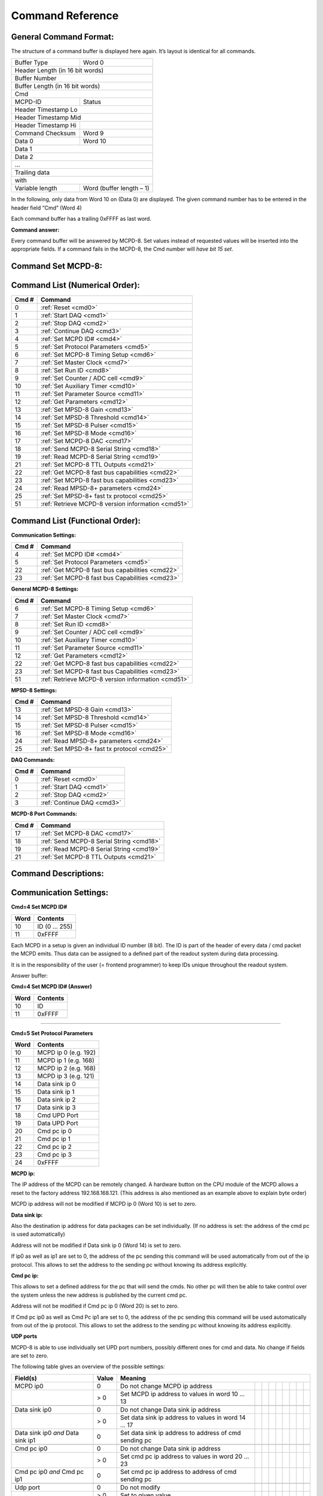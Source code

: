 .. |mus|  unicode:: U+003BC s

Command Reference
=================

General Command Format:
-----------------------

The structure of a command buffer is displayed here again. It’s layout is
identical for all commands.

+---------------------------------+--------------------------+
| Buffer Type                     | Word 0                   |
+---------------------------------+--------------------------+
| Header Length (in 16 bit words)                            |
+------------------------------------------------------------+
| Buffer Number                                              |
+------------------------------------------------------------+
| Buffer Length (in 16 bit words)                            |
+------------------------------------------------------------+
| Cmd                                                        |
+---------------------------------+--------------------------+
| MCPD-ID                         | Status                   |
+---------------------------------+--------------------------+
| Header Timestamp Lo                                        |
+------------------------------------------------------------+
| Header Timestamp Mid                                       |
+---------------------------------+--------------------------+
| Header Timestamp Hi             |                          |
+---------------------------------+--------------------------+
| Command Checksum                | Word 9                   |
+---------------------------------+--------------------------+
| Data 0                          | Word 10                  |
+---------------------------------+--------------------------+
| Data 1                                                     |
+------------------------------------------------------------+
| Data 2                                                     |
+------------------------------------------------------------+
| ...                                                        |
+------------------------------------------------------------+
| Trailing data                                              |
+------------------------------------------------------------+
| with                                                       |
+---------------------------------+--------------------------+
| Variable length                 | Word (buffer length – 1) |
+---------------------------------+--------------------------+

In the following, only data from Word 10 on (Data 0) are displayed. The given
command number has to be entered in the header field “Cmd” (Word 4)

Each command buffer has a trailing 0xFFFF as last word.

**Command answer:**

Every command buffer will be answered by MCPD-8. Set values instead of requested
values will be inserted into the appropriate fields. If a command fails in the
MCPD-8, the Cmd number will *have bit 15 set*.

Command Set MCPD-8:
-------------------

Command List (Numerical Order):
-------------------------------

========= ========================================
**Cmd #** **Command**
========= ========================================
0         :ref:`Reset <cmd0>`
1         :ref:`Start DAQ <cmd1>`
2         :ref:`Stop DAQ <cmd2>`
3         :ref:`Continue DAQ <cmd3>`
4         :ref:`Set MCPD ID# <cmd4>`
5         :ref:`Set Protocol Parameters <cmd5>`
6         :ref:`Set MCPD-8 Timing Setup <cmd6>`
7         :ref:`Set Master Clock <cmd7>`
8         :ref:`Set Run ID <cmd8>`
9         :ref:`Set Counter / ADC cell <cmd9>`
10        :ref:`Set Auxiliary Timer <cmd10>`
11        :ref:`Set Parameter Source <cmd11>`
12        :ref:`Get Parameters <cmd12>`
13        :ref:`Set MPSD-8 Gain <cmd13>`
14        :ref:`Set MPSD-8 Threshold <cmd14>`
15        :ref:`Set MPSD-8 Pulser <cmd15>`
16        :ref:`Set MPSD-8 Mode <cmd16>`
17        :ref:`Set MCPD-8 DAC <cmd17>`
18        :ref:`Send MCPD-8 Serial String <cmd18>`
19        :ref:`Read MCPD-8 Serial String <cmd19>`
21        :ref:`Set MCPD-8 TTL Outputs <cmd21>`
22        :ref:`Get MCPD-8 fast bus capabilities <cmd22>`
23        :ref:`Set MCPD-8 fast bus capabilities <cmd23>`
24        :ref:`Read MPSD-8+ parameters <cmd24>`
25        :ref:`Set MPSD-8+ fast tx protocol <cmd25>`
51        :ref:`Retrieve MCPD-8 version information <cmd51>`
========= ========================================

Command List (Functional Order):
--------------------------------

**Communication Settings:**

========= ========================================
**Cmd #** **Command**
========= ========================================
4         :ref:`Set MCPD ID# <cmd4>`
5         :ref:`Set Protocol Parameters <cmd5>`
22        :ref:`Get MCPD-8 fast bus capabilities <cmd22>`
23        :ref:`Set MCPD-8 fast bus Capabilities <cmd23>`
========= ========================================

**General MCPD-8 Settings:**

========= ========================================
**Cmd #** **Command**
========= ========================================
6         :ref:`Set MCPD-8 Timing Setup <cmd6>`
7         :ref:`Set Master Clock <cmd7>`
8         :ref:`Set Run ID <cmd8>`
9         :ref:`Set Counter / ADC cell <cmd9>`
10        :ref:`Set Auxiliary Timer <cmd10>`
11        :ref:`Set Parameter Source <cmd11>`
12        :ref:`Get Parameters <cmd12>`
22        :ref:`Get MCPD-8 fast bus capabilities <cmd22>`
23        :ref:`Set MCPD-8 fast bus Capabilities <cmd23>`
51        :ref:`Retrieve MCPD-8 version information <cmd51>`
========= ========================================

**MPSD-8 Settings:**

========= ========================================
**Cmd #** **Command**
========= ========================================
13        :ref:`Set MPSD-8 Gain <cmd13>`
14        :ref:`Set MPSD-8 Threshold <cmd14>`
15        :ref:`Set MPSD-8 Pulser <cmd15>`
16        :ref:`Set MPSD-8 Mode <cmd16>`
24        :ref:`Read MPSD-8+ parameters <cmd24>`
25        :ref:`Set MPSD-8+ fast tx protocol <cmd25>`
========= ========================================

**DAQ Commands:**

========= ========================================
**Cmd #** **Command**
========= ========================================
0         :ref:`Reset <cmd0>`
1         :ref:`Start DAQ <cmd1>`
2         :ref:`Stop DAQ <cmd2>`
3         :ref:`Continue DAQ <cmd3>`
========= ========================================

**MCPD-8 Port Commands:**

========= ========================================
**Cmd #** **Command**
========= ========================================
17        :ref:`Set MCPD-8 DAC <cmd17>`
18        :ref:`Send MCPD-8 Serial String <cmd18>`
19        :ref:`Read MCPD-8 Serial String <cmd19>`
21        :ref:`Set MCPD-8 TTL Outputs <cmd21>`
========= ========================================

Command Descriptions:
---------------------

Communication Settings:
-----------------------

**Cmd=4 Set MCPD ID#**

.. table::
    :name: cmd4

    ======== =========================================
    **Word** **Contents**
    ======== =========================================
    10       ID (0 … 255)
    11       0xFFFF
    ======== =========================================

Each MCPD in a setup is given an individual ID number (8 bit). The ID is part of
the header of every data / cmd packet the MCPD emits. Thus data can be assigned
to a defined part of the readout system during data processing.

It is in the responsibility of the user (= frontend programmer) to keep IDs unique
throughout the readout system.

Answer buffer:

**Cmd=4 Set MCPD ID# (Answer)**

.. table::

    ======== =========================================
    **Word** **Contents**
    ======== =========================================
    10       ID
    11       0xFFFF
    ======== =========================================

-----

**Cmd=5 Set Protocol Parameters**

.. table::
    :name: cmd5

    ======== =========================================
    **Word** **Contents**
    ======== =========================================
    10       MCPD ip 0 (e.g. 192)
    11       MCPD ip 1 (e.g. 168)
    12       MCPD ip 2 (e.g. 168)
    13       MCPD ip 3 (e.g. 121)
    14       Data sink ip 0
    15       Data sink ip 1
    16       Data sink ip 2
    17       Data sink ip 3
    18       Cmd UPD Port
    19       Data UPD Port
    20       Cmd pc ip 0
    21       Cmd pc ip 1
    22       Cmd pc ip 2
    23       Cmd pc ip 3
    24       0xFFFF
    ======== =========================================

**MCPD ip:**

The IP address of the MCPD can be remotely changed. A hardware button on the CPU
module of the MCPD allows a reset to the factory address 192.168.168.121.
(This address is also mentioned as an example above to explain byte order)

MCPD ip address will not be modified if MCPD ip 0 (Word 10) is set to zero.

**Data sink ip:**

Also the destination ip address for data packages can be set individually. (If
no address is set: the address of the cmd pc is used automatically)

Address will not be modified if Data sink ip 0 (Word 14) is set to zero.

If ip0 as well as ip1 are set to 0, the address of the pc sending this command
will be used automatically from out of the ip protocol. This allows to set the
address to the sending pc without knowing its address explicitly.

**Cmd pc ip:**

This allows to set a defined address for the pc that will send the cmds. No other
pc will then be able to take control over the system unless the new address is
published by the current cmd pc.

Address will not be modified if Cmd pc ip 0 (Word 20) is set to zero.

If Cmd pc ip0 as well as Cmd Pc ip1 are set to 0, the address of the pc sending
this command will be used automatically from out of the ip protocol. This allows
to set the address to the sending pc without knowing its address explicitly.

**UDP ports**

MCPD-8 is able to use individually set UPD port numbers, possibly different ones
for cmd and data. No change if fields are set to zero.

The following table gives an overview of the possible settings:

+---------------+-----------+-------------------------------------------------------------------------------+
| **Field(s)**  | **Value** | **Meaning**                                                                   |
+---------------+-----------+-------------------------------------------------------+--+--+--+--+--+--+--+--+
| MCPD ip0      | 0         | Do not change MCPD ip address                         |  |  |  |  |  |  |  |  |
+---------------+-----------+-------------------------------------------------------+--+--+--+--+--+--+--+--+
|               | > 0       | Set MCPD ip address to values in word 10 ...          |  |  |  |  |  |  |  |  |
|               |           | 13                                                    |  |  |  |  |  |  |  |  |
+---------------+-----------+-------------------------------------------------------+--+--+--+--+--+--+--+--+
|               |           |                                                       |  |  |  |  |  |  |  |  |
+---------------+-----------+-------------------------------------------------------+--+--+--+--+--+--+--+--+
| Data sink ip0 | 0         | Do not change Data sink ip address                    |  |  |  |  |  |  |  |  |
+---------------+-----------+-------------------------------------------------------+--+--+--+--+--+--+--+--+
|               | > 0       | Set data sink ip address to values in word 14 ... 17  |  |  |  |  |  |  |  |  |
+---------------+-----------+-------------------------------------------------------+--+--+--+--+--+--+--+--+
| Data sink ip0 | 0         | Set data sink ip address to address of cmd sending pc |  |  |  |  |  |  |  |  |
| *and*         |           |                                                       |  |  |  |  |  |  |  |  |
| Data sink ip1 |           |                                                       |  |  |  |  |  |  |  |  |
+---------------+-----------+-------------------------------------------------------+--+--+--+--+--+--+--+--+
|               |           |                                                       |  |  |  |  |  |  |  |  |
+---------------+-----------+-------------------------------------------------------+--+--+--+--+--+--+--+--+
| Cmd pc        | 0         | Do not change Data sink ip address                    |  |  |  |  |  |  |  |  |
| ip0           |           |                                                       |  |  |  |  |  |  |  |  |
+---------------+-----------+-------------------------------------------------------+--+--+--+--+--+--+--+--+
|               | > 0       | Set cmd pc ip address to values in word 20 ... 23     |  |  |  |  |  |  |  |  |
+---------------+-----------+-------------------------------------------------------+--+--+--+--+--+--+--+--+
| Cmd pc ip0    | 0         | Set cmd pc ip address to address of cmd sending pc    |  |  |  |  |  |  |  |  |
| *and*         |           |                                                       |  |  |  |  |  |  |  |  |
| Cmd pc ip1    |           |                                                       |  |  |  |  |  |  |  |  |
+---------------+-----------+-------------------------------------------------------+--+--+--+--+--+--+--+--+
|               |           |                                                       |  |  |  |  |  |  |  |  |
+---------------+-----------+-------------------------------------------------------+--+--+--+--+--+--+--+--+
| Udp port      | 0         | Do not modify                                         |  |  |  |  |  |  |  |  |
+---------------+-----------+-------------------------------------------------------+--+--+--+--+--+--+--+--+
|               | > 0       | Set to given value                                    |  |  |  |  |  |  |  |  |
+---------------+-----------+-------------------------------------------------------+--+--+--+--+--+--+--+--+

-----

**Cmd=22 Get MCPD-8 tx capabilites**

.. table::
    :name: cmd22

    ======== =========================================
    **Word** **Contents**
    ======== =========================================
    10       0xFFFF
    ======== =========================================

Reads possible eventbus data transmission formats of MCPD-8:

Answer buffer:

**Cmd=22 Get MCPD-8 tx capabilities (Answer)**

.. table::

    ======== =========================================
    **Word** **Contents**
    ======== =========================================
    10       Capabilites bitmap
    11       Current setting
    12       0xFFFF
    ======== =========================================

With bitmap:

+---+---+---+---+---+-------------+---------------+---------+
| 7 | 6 | 5 | 4 | 3 | 2           | 1             | 0       |
+---+---+---+---+---+-------------+---------------+---------+
| x | x | x | x | x | TOF+POS+AMP | TOF + Pos/Amp | Pos/Amp |
+---+---+---+---+---+-------------+---------------+---------+

Current setting = one of the possibilites selected:

  | 1 = Pos/Amp
  | 2 = TOF + Pos/Amp
  | 4 = TOF + Pos + Amp

-----

**Cmd=23 Set MCPD-8 tx capabilites**

.. table::
    :name: cmd23

    ======== =========================================
    **Word** **Contents**
    ======== =========================================
    10       Fast TX format
    11       0xFFFF
    ======== =========================================

Sets eventbus fast TX format for all MCPD-8 buses to:

  | 1 = Position / Amplitude
  | 2 = TOF + Position / Amplitude
  | 4 = TOF + Position + Amplitude

Answer buffer:

**Cmd=23 Set MCPD-8 tx capabilities (Answer)**

.. table::

    ======== =========================================
    **Word** **Contents**
    ======== =========================================
    10       Current setting
    11       0xFFFF
    ======== =========================================

General settings:
-----------------

**Cmd=6 Set MCPD-8 timing setup**

.. table::
    :name: cmd6

    ======== =========================================
    **Word** **Contents**
    ======== =========================================
    10       Timing / Sync master \
              | (0: MCPD is slave, \
              | 1: MCPD is master)
    11       Sync bus termination (0 = on, 1 = off)
    12       0xFFFF
    ======== =========================================

Sets timing properties:

- Please make sure that only one MCPD-8 is set as sync master!
- Sync bus has to be terminated at both ends – master is terminated automatically,
  last slave on bus has to be terminated.

-----

**Cmd=7 Set MCPD-8 master clock**

.. table::
    :name: cmd7

    ======== =========================================
    **Word** **Contents**
    ======== =========================================
    10       Master clock, bits 0 … 15
    11       Master clock, bits 16 … 31
    12       Master clock, bits 32 …47
    13       0xFFFF
    ======== =========================================

Master clock can be set to any value if desired. Normally, a reset is initiated
before a new run and all counters are set to zero during this reset automatically.

Only if another run start time than zero is desired, this registers must be set.

-----

**Cmd=8 Set Run Id**

.. table::
    :name: cmd8

    ======== =========================================
    **Word** **Contents**
    ======== =========================================
    10       Run Id
    11       0xFFFF
    ======== =========================================

Set value for the header field “Run ID” can be set to any desired value.

The master MCPD-8 distributes its Run ID over the sync bus. Thus it’s only
necessary to set the Run Id at the master module.

Counter, ADC, Timer and Parameter settings:
-------------------------------------------

**Cmd=9 Set Counter / ADC Cell**

.. table::
    :name: cmd9

    ======== =========================================
    **Word** **Contents**
    ======== =========================================
    10       Cell #: \
              | 0 … 3: monitor / chopper inputs 1…4 \
              | 4, 5: dig. backpanel inputs 1, 2 \
              | 6, 7: ADC 1, 2
    11       Trigger source: \
              | 0 = no trigger \
              | 1 … 4: trigger on aux timer 1… 4 \
              | 5, 6: trigger on rising edge at rear input 1, 2 \
              | 7: trigger from compare register \
              | (7 only for counter cells)
    12       Compare register, numerical value n:\
              | 0 … 20: trigger on bit n = 1 \
              | 21: trigger on counter overflow \
              | 22: trigger on rising edge of input \
              | (can be left blank for ADC cells)
    13       0xFFFF
    ======== =========================================


This command configures the given counter cell:

One of six possible counter cells and two possible ADC cells is addressed. The
value of the according 21 bit counter is transmitted as a trigger event when
triggered.

Trigger source can be one of the digital inputs, one of the four auxiliary timers
or a special compare register.

Please note that the compare register does not do a full compare, but checks for
a ‘1’ at the given bit position, allowing for triggers at multiples of 2.

Counter cells are intended to generate repeated trigger events. They can be used
e.g. for a continuous monitoring of counter values and ADC inputs.

Choosing the rising signal edge as trigger source enables to generate a (fully
timestamped) event e.g. for each chopper signal and allows precise chopper timing
calculation.

-----

**Cmd=10 Set Auxiliary Timer**

.. table::
    :name: cmd10

    ======== =========================================
    **Word** **Contents**
    ======== =========================================
    10       Timer #: (0 … 3)
    11       Capture register: (0 … 65.536) Time base \
             is 10 |mus|, allowing for intervals from \
             10 |mus| to 655,36 ms
    12       0xFFFF
    ======== =========================================

Auxiliary timer compare register is set to the given value.

An identical compare generates a trigger signal (that might be used in one of the
counter / ADC cells) and resets the counter to zero. Thus four independent triggers
with periods between 10 |mus| and 655,36 ms are possible.

-----

**Cmd=11 Set Parameter Source**

.. table::
    :name: cmd11

    ======== =========================================
    **Word** **Contents**
    ======== =========================================
    10       Parameter: (0 … 3)
    11       Source: \
              | 0 … 3: Monitor/Chopper inputs 1…4 \
              | 4, 5: backpanel TTL inputs 1, 2 \
              | 6: combination of all digital inputs, \
                and both ADC values \
              | 7: event counter \
              | 8: master clock
    12       0xFFFF
    ======== =========================================

Defines the counter source for the given parameter.

While 0 … 5 are real counters, 6 delivers a combination of the current status
of all defined inputs and 7, 8 get copies of the current value of event counter
or master clock.

All four Parameter values are transmitted with every data buffer, delivering a
continuous monitoring information.

-----

**Cmd=12 Get All Parameters**

.. table::
    :name: cmd12

    ======== =========================================
    **Word** **Contents**
    ======== =========================================
    10       0xFFFF
    ======== =========================================

Requests all available parameter information.

Answer buffer:

**Cmd=12 Get all Parameters (Answer)**

.. table::

    ======== =========================================
    **Word** **Contents**
    ======== =========================================
    10       ADC 1 (12 valid bits)
    11       ADC 2 (12 valid bits)
    12       DAC 1 (12 bits)
    13       DAC 2 (12 bits)
    14       TTL outputs (2 bits)
    15       TTL inputs (6 bits)
    16       Event counter Lo
    17       Event counter Mid
    18       Event counter Hi
    19       Parameter 0 Lo
    20       Parameter 0 Mid
    21       Parameter 0 Hi
    22       Parameter 1 Lo
    23       Parameter 1 Mid
    24       Parameter 1 Hi
    25       Parameter 2 Lo
    26       Parameter 2 Mid
    27       Parameter 2 Hi
    28       Parameter 3 Lo
    29       Parameter 3 Mid
    30       Parameter 3 Hi
    31       0xFFFF
    ======== =========================================

Gathers the given information.

MCPD-8 port commands
--------------------

**Cmd=17 Set MCPD-8 DAC**

.. table::
    :name: cmd17

    ======== =========================================
    **Word** **Contents**
    ======== =========================================
    10       DAC 0 (12 valid bits)
    11       DAC 1 (12 valid bits)
    12       0xFFFF
    ======== =========================================

| MCPD-8 offers two DAC ports that can be set in a 12 bit range.
| Full range output voltage is +/-3 V or 0…6 V, according to jumper setting
  in MCPD-8.

-----

**Cmd=18 Send MCPD-8 serial string**

.. table::
    :name: cmd18

    ============ =========================================
    **Word**     **Contents**
    ============ =========================================
    10           Total length of string to send \
                 (including carriage return, linefeed, …)
    11           First character to send
    10 + len     Last character to send
    10 + len + 1 0xFFFF
    ============ =========================================

| MCPD-8 offers a serial RS-232 interface that can be used to control other devices.
| Port settings are 9600 Bd, 8N1 by default.
| The given string is sent to the serial interface. Answers are collected in a
  buffer that can be retrieved with the following command.

-----

**Cmd=19 Read MCPD-8 serial string**

.. table::
    :name: cmd19

    ======== =========================================
    **Word** **Contents**
    ======== =========================================
    10       0xFFFF
    ======== =========================================

Requests a readout of the serial buffer.

Answer buffers look like follows:

**Cmd=19 Read MCPD-8 serial string (Answer)**

.. table::

    ============ =========================================
    **Word**     **Contents**
    ============ =========================================
    10           Total length of string to send \
                 (including carriage return, linefeed, …)
    11           First character in serial buffer
    10 + len     Last character in serial buffer
    10 + len + 1 0xFFFF
    ============ =========================================

Returns version information of MCPD-8 microcontroller and FPGA firmware.

-----

**Cmd=21 Set TTL Output**

.. table::
    :name: cmd21

    ======== =========================================
    **Word** **Contents**
    ======== =========================================
    10       bit 0 TTL port 1, bit 1 TTL port 2
    11       0xFFFF
    ======== =========================================

MCPD-8 offers two TTL output ports that can be set.

-----

**Cmd=51 Read MCPD-8 software versions**

.. table::
    :name: cmd51

    ======== =========================================
    **Word** **Contents**
    ======== =========================================
    10       0xFFFF
    ======== =========================================

Answer buffers look like follows:

**Cmd=51 Read MCPD-8 version status (Answer)**

.. table::

    ======== =========================================
    **Word** **Contents**
    ======== =========================================
    10       Major CPU software version
    11       Minor CPU software version
    12       Maj. FPGA ver.  | Min. FPGA ver.
    13       0xFFFF
    ======== =========================================

MPSD-8 commands
---------------

**Cmd=13 Set MPSD Gain**

.. table::
    :name: cmd13

    ======== =========================================
    **Word** **Contents**
    ======== =========================================
    10       MPSD device number (0 … 7)
    11       Channel within MPSD (0 … 7, 8 = all)
    12       Gain value (0 … 255)
    13       0xFFFF
    ======== =========================================

Each channel gain can be set individually. To facilitate a quick setup, using
channel number 8 will write the same gain value to all channels of the addressed
MPSD-8 module.

-----

**Cmd=14 Set MPSD Threshold**

.. table::
    :name: cmd14

    ======== =========================================
    **Word** **Contents**
    ======== =========================================
    10       MPSD device number (0 … 7)
    11       Threshold value (0 … 255)
    12       0xFFFF
    ======== =========================================

Each peripheral module MPSD-8 has one common lower threshold for its window
discriminator. An 8 bit value is used to set the lower discriminator threshold.

-----

**Cmd=15 Set MPSD Pulser**

.. table::
    :name: cmd15

    ======== =========================================
    **Word** **Contents**
    ======== =========================================
    10       MPSD device number (0 … 7)
    11       Channel within MPSD (0 … 7)
    12       Position within channel \
             (0 = left, 1 = right, 2 = middle)
    13       Pulser amplitude (0 … 255)
    14       Pulser on/off (0 = off, 1 = on)
    15       0xFFFF
    ======== =========================================


A builtin test pulser is useful to check electronics performance without the
need of “real” neutron events.

The pulser can be set to 3 positions (left, middle, right) in a psd channel.
Furthermore, the pulser amplitude can be controlled and pulser function can
be switched on/off.

.. warning:: Be sure to switch all pulsers off before starting neutron recording!

-----

**Cmd=16 Set MPSD-8 Mode**

.. table::
    :name: cmd16

    ======== ==========================================
    **Word** **Contents**
    ======== ==========================================
    10       MPSD device (=bus) number (0 … 7, 8 = all)
    11       Mode (0 = position, 1 = amplitude)
    12       0xFFFF
    ======== ==========================================

MPSD-8 can be run in two modes:

- Position mode transmits a 10 bit position information.

- Amplitude (Energy) mode transmits a 10 bit signal amplitude information.

New versions of MPSD-8+ are capable transmitting position and amplitude date
simultaneously.

-----

**Cmd=24 Get MPSD Parameters**

.. table::
    :name: cmd24

    ======== ==========================================
    **Word** **Contents**
    ======== ==========================================
    10       MPSD device number (0…7)
    11       0xFFFF
    ======== ==========================================

Retrieves contents of MPSD-8 parameter registers.

Answer buffer:

**Cmd=24 Get MPSD Parameters (Answer)**

.. table::

    ======== ==========================================
    **Word** **Contents**
    ======== ==========================================
    10       MPSD device number (0…7)
    11       Eventbus transmit capabilities
    12       Current eventbus fast tx format setting
    13       Firmware revision
    14       0xFFF
    ======== ==========================================

**Cmd=25 Set MPSD-8+ fast tx protocol**

.. table::
    :name: cmd25

    ======== ==========================================
    **Word** **Contents**
    ======== ==========================================
    ======== ==========================================

.. warning:: Missing documentation

DAQ commands
------------

**Cmd=1 Start DAQ**

.. table::
    :name: cmd1

    ======== ==========================================
    **Word** **Contents**
    ======== ==========================================
    10       0xFFFF
    ======== ==========================================

| Start DAQ starts the data acquisition system.
| All timers (master timer + auxiliary timers) start / continue running.
| Neutron and trigger events will be filled into data buffers.
| Start signal is propagated over the sync line. Thus it is not necessary to send
  a start signal to each individual MCPD-8.
| MCPD-8 not set as master will refuse command.

-----

**Cmd=2 Stop DAQ**

.. table::
    :name: cmd2

    ======== ==========================================
    **Word** **Contents**
    ======== ==========================================
    10       0xFFFF
    ======== ==========================================

| Stop DAQ stops the data acquisition system.
| All timers (master timer + auxiliary timers) stop running.
| Stop signal is propagated over the sync line. Thus it is not necessary to send a
  stop signal to each individual MCPD-8.
| MCPD-8 not set as master will refuse command.

-----

**Cmd=3 Continue DAQ**

.. table::
    :name: cmd3

    ======== ==========================================
    **Word** **Contents**
    ======== ==========================================
    10       0xFFFF
    ======== ==========================================

| Continue DAQ restarts the data acquisition system.
| All timers (master timer + auxiliary timers) will continue running.
| Continue signal is propagated over the sync line. Thus it is not necessary to
  send a continue signal to each individual MCPD-8.
| MCPD-8 not set as master will refuse command.

-----

**Cmd=0 Reset**

.. table::
    :name: cmd0

    ======== ==========================================
    **Word** **Contents**
    ======== ==========================================
    10       0xFFFF
    ======== ==========================================

| Running DAQ will be stopped
| All counters and timers will be reset to 0.
| Reset signal is propagated over the sync line. Thus it is not necessary to send
  a reset signal to each individual MCPD-8.
| MCPD-8 not set as master will refuse command.
